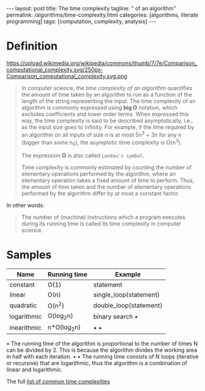 #+BEGIN_HTML
---
layout: post
title: The time complexity
tagline: " of an algorithm"
permalink: /algorithms/time-complexity.html
categories: [algorithms, literate programming]
tags: [computation, complexity, analysis]
---
#+END_HTML
#+STARTUP: showall
#+OPTIONS: tags:nil num:nil \n:nil @:t ::t |:t ^:{} _:{} *:t
#+TOC: headlines 2

* Definition
  #+CAPTION: Graphs of number of operations, N vs input size, n for common complexities, assuming a coefficient of 1
  #+ATTR_HTML: :alt Time Complexity :title Time Complexity proportion :align right
  https://upload.wikimedia.org/wikipedia/commons/thumb/7/7e/Comparison_computational_complexity.svg/250px-Comparison_computational_complexity.svg.png
  #+BEGIN_QUOTE
  In computer science, the /time complexity of an algorithm/ quantifies the
  amount of time taken by an algorithm to run as a function of the length of
  the string representing the input. The time complexity of an algorithm is
  commonly expressed using *big O* notation, which excludes coefficients and
  lower order terms. When expressed this way, the time complexity is said to
  be described asymptotically, i.e., as the input size goes to infinity. For
  example, if the time required by an algorithm on all inputs of size n is
  at most 5n^{3} + 3n for any n (bigger than some n_{0}), the asymptotic time
  complexity is O(n^{3}).

  The expression *O* is also called =Landau's symbol=.

  Time complexity is commonly estimated by counting the number of elementary
  operations performed by the algorithm, where an elementary operation takes
  a fixed amount of time to perform. Thus, the amount of time taken and the
  number of elementary operations performed by the algorithm differ by at
  most a constant factor.
  #+END_QUOTE

  In other words:
  #+BEGIN_QUOTE
  The number of (machine) instructions which a program executes during its
  running time is called its time complexity in computer science.
  #+END_QUOTE

* Samples
  
  | Name        | Running time | Example               |
  |-------------+--------------+-----------------------|
  | constant    | O(1)         | statement             |
  | linear      | O(n)         | single_loop(statement) |
  | quadratic   | O(n^{2})     | double_loop(statement) |
  | logarithmic | O(log_{2}n)  | binary search \bull   |
  | inearithmic | n*O(log_{2}n) | \bull \bull           |


  \bull The running time of the algorithm is proportional to the number of
  times N can be divided by 2. This is because the algorithm divides the
  working area in half with each iteration.
  \bull \bull The running time consists of N loops (iterative or recursive)
  that are logarithmic, thus the algorithm is a combination of linear and
  logarithmic.

  The full [[https://en.wikipedia.org/wiki/Time_complexity#Table_of_common_time_complexities][list of common time complexities]]  
